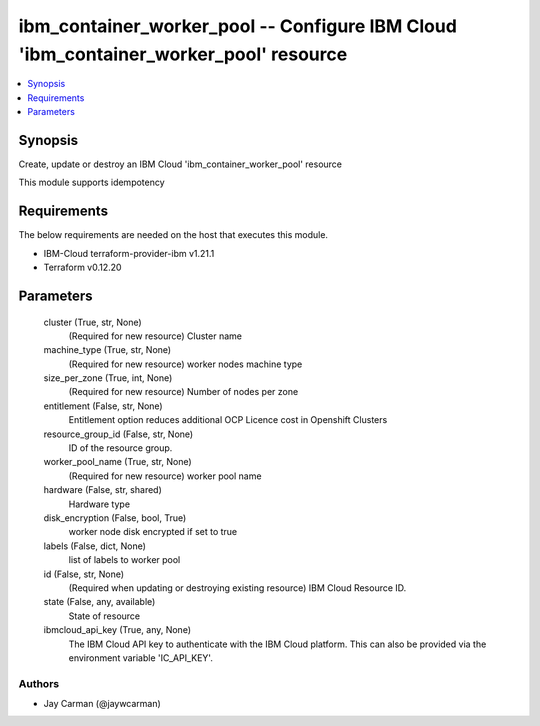 
ibm_container_worker_pool -- Configure IBM Cloud 'ibm_container_worker_pool' resource
=====================================================================================

.. contents::
   :local:
   :depth: 1


Synopsis
--------

Create, update or destroy an IBM Cloud 'ibm_container_worker_pool' resource

This module supports idempotency



Requirements
------------
The below requirements are needed on the host that executes this module.

- IBM-Cloud terraform-provider-ibm v1.21.1
- Terraform v0.12.20



Parameters
----------

  cluster (True, str, None)
    (Required for new resource) Cluster name


  machine_type (True, str, None)
    (Required for new resource) worker nodes machine type


  size_per_zone (True, int, None)
    (Required for new resource) Number of nodes per zone


  entitlement (False, str, None)
    Entitlement option reduces additional OCP Licence cost in Openshift Clusters


  resource_group_id (False, str, None)
    ID of the resource group.


  worker_pool_name (True, str, None)
    (Required for new resource) worker pool name


  hardware (False, str, shared)
    Hardware type


  disk_encryption (False, bool, True)
    worker node disk encrypted if set to true


  labels (False, dict, None)
    list of labels to worker pool


  id (False, str, None)
    (Required when updating or destroying existing resource) IBM Cloud Resource ID.


  state (False, any, available)
    State of resource


  ibmcloud_api_key (True, any, None)
    The IBM Cloud API key to authenticate with the IBM Cloud platform. This can also be provided via the environment variable 'IC_API_KEY'.













Authors
~~~~~~~

- Jay Carman (@jaywcarman)

